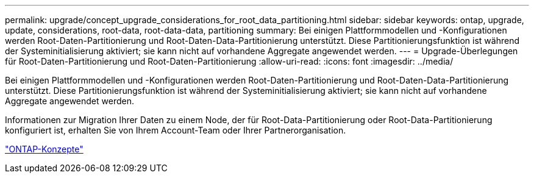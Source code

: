 ---
permalink: upgrade/concept_upgrade_considerations_for_root_data_partitioning.html 
sidebar: sidebar 
keywords: ontap, upgrade, update, considerations, root-data, root-data-data, partitioning 
summary: Bei einigen Plattformmodellen und -Konfigurationen werden Root-Daten-Partitionierung und Root-Daten-Data-Partitionierung unterstützt. Diese Partitionierungsfunktion ist während der Systeminitialisierung aktiviert; sie kann nicht auf vorhandene Aggregate angewendet werden. 
---
= Upgrade-Überlegungen für Root-Daten-Partitionierung und Root-Daten-Partitionierung
:allow-uri-read: 
:icons: font
:imagesdir: ../media/


[role="lead"]
Bei einigen Plattformmodellen und -Konfigurationen werden Root-Daten-Partitionierung und Root-Daten-Data-Partitionierung unterstützt. Diese Partitionierungsfunktion ist während der Systeminitialisierung aktiviert; sie kann nicht auf vorhandene Aggregate angewendet werden.

Informationen zur Migration Ihrer Daten zu einem Node, der für Root-Data-Partitionierung oder Root-Data-Partitionierung konfiguriert ist, erhalten Sie von Ihrem Account-Team oder Ihrer Partnerorganisation.

link:../concepts/index.html["ONTAP-Konzepte"]
